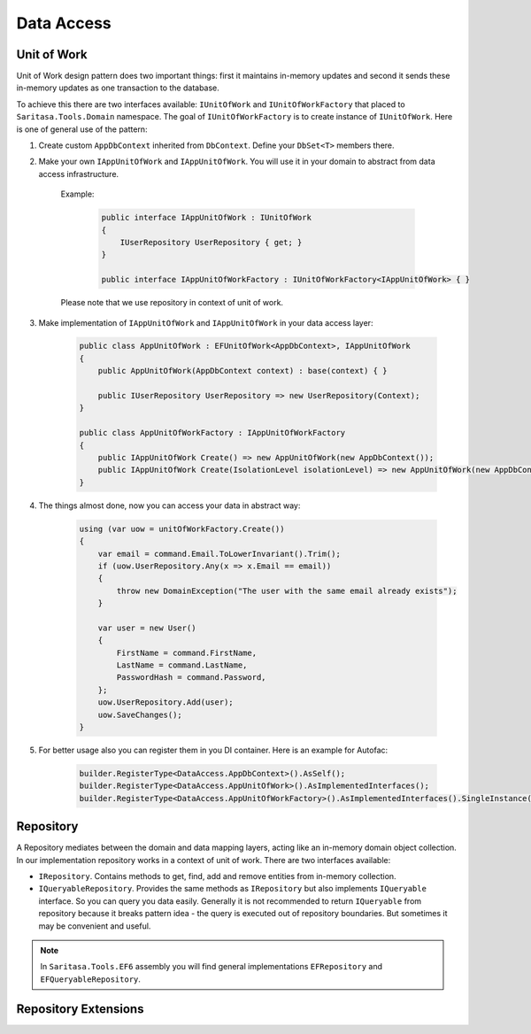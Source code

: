 Data Access
===========

Unit of Work
------------

Unit of Work design pattern does two important things: first it maintains in-memory updates and second it sends these in-memory updates as one transaction to the database.

To achieve this there are two interfaces available: ``IUnitOfWork`` and ``IUnitOfWorkFactory`` that placed to ``Saritasa.Tools.Domain`` namespace. The goal of ``IUnitOfWorkFactory`` is to create instance of ``IUnitOfWork``. Here is one of general use of the pattern:

1. Create custom ``AppDbContext`` inherited from ``DbContext``. Define your ``DbSet<T>`` members there.

2. Make your own ``IAppUnitOfWork`` and ``IAppUnitOfWork``. You will use it in your domain to abstract from data access infrastructure.

    Example:

        .. code-block:: c#

            public interface IAppUnitOfWork : IUnitOfWork
            {
                IUserRepository UserRepository { get; }
            }

            public interface IAppUnitOfWorkFactory : IUnitOfWorkFactory<IAppUnitOfWork> { }

    Please note that we use repository in context of unit of work.

3. Make implementation of ``IAppUnitOfWork`` and ``IAppUnitOfWork`` in your data access layer:

    .. code-block:: c#

        public class AppUnitOfWork : EFUnitOfWork<AppDbContext>, IAppUnitOfWork
        {
            public AppUnitOfWork(AppDbContext context) : base(context) { }

            public IUserRepository UserRepository => new UserRepository(Context);
        }

        public class AppUnitOfWorkFactory : IAppUnitOfWorkFactory
        {
            public IAppUnitOfWork Create() => new AppUnitOfWork(new AppDbContext());
            public IAppUnitOfWork Create(IsolationLevel isolationLevel) => new AppUnitOfWork(new AppDbContext());
        }

4. The things almost done, now you can access your data in abstract way:

    .. code-block:: c#

        using (var uow = unitOfWorkFactory.Create())
        {
            var email = command.Email.ToLowerInvariant().Trim();
            if (uow.UserRepository.Any(x => x.Email == email))
            {
                throw new DomainException("The user with the same email already exists");
            }

            var user = new User()
            {
                FirstName = command.FirstName,
                LastName = command.LastName,
                PasswordHash = command.Password,
            };
            uow.UserRepository.Add(user);
            uow.SaveChanges();
        }

5. For better usage also you can register them in you DI container. Here is an example for Autofac:

    .. code-block:: c#

        builder.RegisterType<DataAccess.AppDbContext>().AsSelf();
        builder.RegisterType<DataAccess.AppUnitOfWork>().AsImplementedInterfaces();
        builder.RegisterType<DataAccess.AppUnitOfWorkFactory>().AsImplementedInterfaces().SingleInstance();

Repository
----------

A Repository mediates between the domain and data mapping layers, acting like an in-memory domain object collection. In our implementation repository works in a context of unit of work. There are two interfaces available:

- ``IRepository``. Contains methods to get, find, add and remove entities from in-memory collection.
- ``IQueryableRepository``. Provides the same methods as ``IRepository`` but also implements ``IQueryable`` interface. So you can query you data easily. Generally it is not recommended to return ``IQueryable`` from repository because it breaks pattern idea - the query is executed out of repository boundaries. But sometimes it may be convenient and useful.

.. note:: In ``Saritasa.Tools.EF6`` assembly you will find general implementations ``EFRepository`` and ``EFQueryableRepository``.

Repository Extensions
---------------------

.. function:: TEntity GetOrAdd<TEntity>(IRepository<TEntity> repository, params object[] keyValues)

    Get entity instance by id or create a new one.

.. function:: TEntity GetOrThrow<TEntity>(IRepository<TEntity> repository, params object[] keyValues)

    Get entity instance by id or generate ``NotFoundException`` exception.
